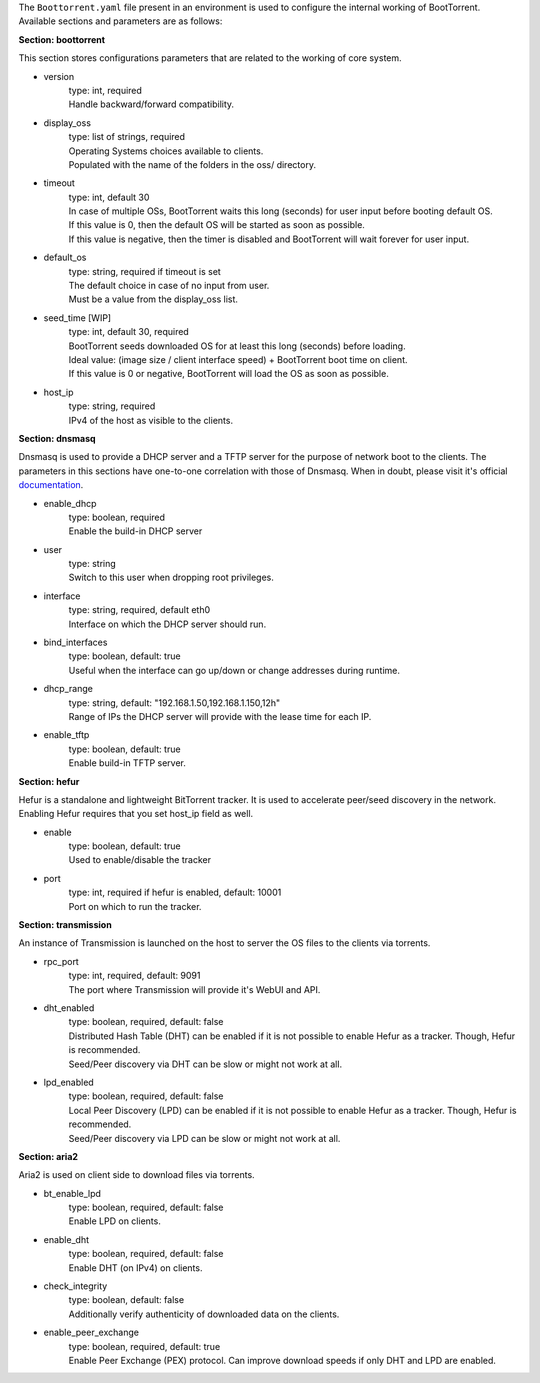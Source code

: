 The ``Boottorrent.yaml`` file present in an environment is used to configure the internal working of BootTorrent. Available sections and parameters are as follows:

**Section: boottorrent**

This section stores configurations parameters that are related to the working of core system.

* version
    | type: int, required
    | Handle backward/forward compatibility.

* display_oss
    | type: list of strings, required
    | Operating Systems choices available to clients.
    | Populated with the name of the folders in the oss/ directory.

* timeout
    | type: int, default 30
    | In case of multiple OSs, BootTorrent waits this long (seconds) for user input before booting default OS.
    | If this value is 0, then the default OS will be started as soon as possible.
    | If this value is negative, then the timer is disabled and BootTorrent will wait forever for user input.

* default_os
    | type: string, required if timeout is set
    | The default choice in case of no input from user.
    | Must be a value from the display_oss list.

* seed_time [WIP]
    | type: int, default 30, required
    | BootTorrent seeds downloaded OS for at least this long (seconds) before loading.
    | Ideal value: (image size / client interface speed) + BootTorrent boot time on client.
    | If this value is 0 or negative, BootTorrent will load the OS as soon as possible.

* host_ip
    | type: string, required
    | IPv4 of the host as visible to the clients.

**Section: dnsmasq**

Dnsmasq is used to provide a DHCP server and a TFTP server for the purpose of network boot to the clients.
The parameters in this sections have one-to-one correlation with those of Dnsmasq. When in doubt, please visit it's official `documentation`_.

.. _`documentation`: http://www.thekelleys.org.uk/dnsmasq/docs/dnsmasq-man.html

* enable_dhcp
    | type: boolean, required
    | Enable the build-in DHCP server

* user
    | type: string
    | Switch to this user when dropping root privileges.

* interface
    | type: string, required, default eth0
    | Interface on which the DHCP server should run.

* bind_interfaces
    | type: boolean, default: true
    | Useful when the interface can go up/down or change addresses during runtime.

* dhcp_range
    | type: string, default: "192.168.1.50,192.168.1.150,12h"
    | Range of IPs the DHCP server will provide with the lease time for each IP.

* enable_tftp
    | type: boolean, default: true
    | Enable build-in TFTP server.

**Section: hefur**

Hefur is a standalone and lightweight BitTorrent tracker. It is used to accelerate peer/seed discovery in the network.
Enabling Hefur requires that you set host_ip field as well.

* enable
    | type: boolean, default: true
    | Used to enable/disable the tracker

* port
    | type: int, required if hefur is enabled, default: 10001
    | Port on which to run the tracker.

**Section: transmission**

An instance of Transmission is launched on the host to server the OS files to the clients via torrents.

* rpc_port
    | type: int, required, default: 9091
    | The port where Transmission will provide it's WebUI and API.

* dht_enabled
    | type: boolean, required, default: false
    | Distributed Hash Table (DHT) can be enabled if it is not possible to enable Hefur as a tracker. Though, Hefur is recommended.
    | Seed/Peer discovery via DHT can be slow or might not work at all.

* lpd_enabled
    | type: boolean, required, default: false
    | Local Peer Discovery (LPD) can be enabled if it is not possible to enable Hefur as a tracker. Though, Hefur is recommended.
    | Seed/Peer discovery via LPD can be slow or might not work at all.

**Section: aria2**

Aria2 is used on client side to download files via torrents.

* bt_enable_lpd
    | type: boolean, required, default: false
    | Enable LPD on clients.

* enable_dht
    | type: boolean, required, default: false
    | Enable DHT (on IPv4) on clients.

* check_integrity
    | type: boolean, default: false
    | Additionally verify authenticity of downloaded data on the clients.

* enable_peer_exchange
    | type: boolean, required, default: true
    | Enable Peer Exchange (PEX) protocol. Can improve download speeds if only DHT and LPD are enabled.
